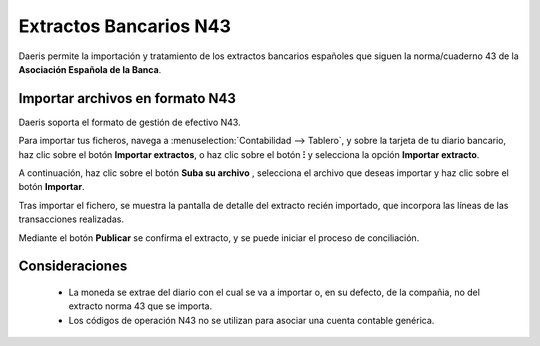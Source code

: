 ==================================
Extractos Bancarios N43
==================================

Daeris permite la importación y tratamiento de los extractos bancarios españoles que siguen la norma/cuaderno 43 de la
**Asociación Española de la Banca**.


Importar archivos en formato N43
==========================================

Daeris soporta el formato de gestión de efectivo N43.

Para importar tus ficheros, navega a :menuselection:`Contabilidad --> Tablero`, y sobre la tarjeta de tu diario
bancario, haz clic sobre el botón **Importar extractos**, o haz clic sobre el botón **⁝** y selecciona la opción
**Importar extracto**.

.. image:: extractos/importar01.png
   :align: center
   :alt: Importar archivos de extractos bancarios

A continuación, haz clic sobre el botón **Suba su archivo** , selecciona el archivo que deseas importar y haz clic sobre el botón **Importar**.

.. image:: extractos/importar02.png
   :align: center
   :alt: Importar archivos de extractos bancarios

Tras importar el fichero, se muestra la pantalla de detalle del extracto recién importado, que incorpora las líneas de las transacciones realizadas.

.. image:: extractos/importar03.png
   :align: center
   :alt: Importar archivos de extractos bancarios

Mediante el botón **Publicar** se confirma el extracto, y se puede iniciar el proceso de conciliación.

.. image:: extractos/importar04.png
   :align: center
   :alt: Importar archivos de extractos bancarios

.. seealso::
   * :doc:`../../../../contabilidad/banco_efectivo/integracion/extractos`

Consideraciones
================

   - La moneda se extrae del diario con el cual se va a importar o, en su defecto, de la compañia, no del extracto norma 43 que se importa.
   - Los códigos de operación N43 no se utilizan para asociar una cuenta contable genérica.
